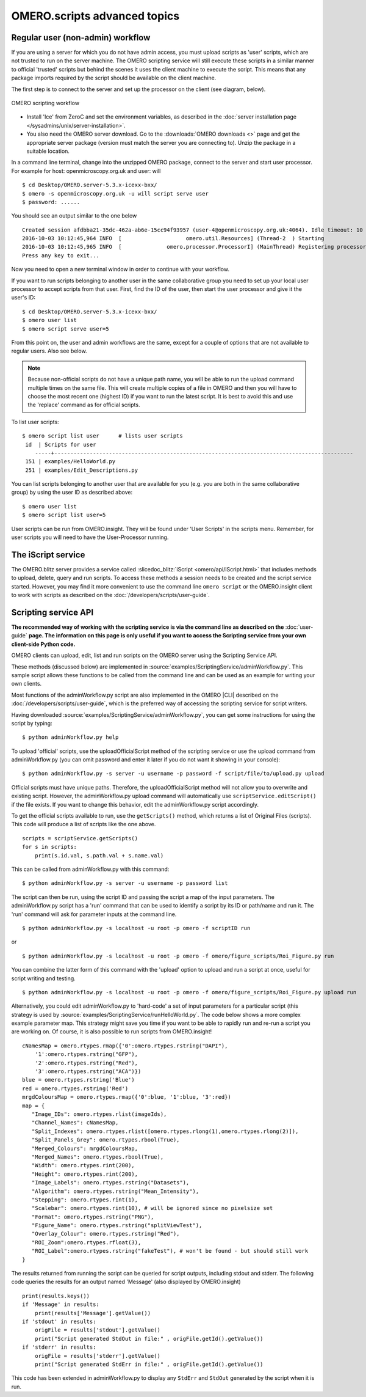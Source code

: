 OMERO.scripts advanced topics
=============================

Regular user (non-admin) workflow
---------------------------------

If you are using a server for which you do not have admin access, you
must upload scripts as 'user' scripts, which are not trusted to run on
the server machine. The OMERO scripting service will still execute these
scripts in a similar manner to official 'trusted' scripts but behind the
scenes it uses the client machine to execute the script. This means that
any package imports required by the script should be available on the
client machine.

The first step is to connect to the server and set up the processor on
the client (see diagram, below).

.. figure:: /images/omero-scripting-workflow.png
  :align: center
  :alt: OMERO scripting workflow

  OMERO scripting workflow

-  Install 'Ice' from ZeroC and set the environment
   variables, as described in the
   :doc:`server installation page </sysadmins/unix/server-installation>`.
-  You also need the OMERO server download. Go to the :downloads:`OMERO
   downloads <>` page and get the appropriate server package (version
   must match the server you are connecting to). Unzip the package in a
   suitable location.

In a command line terminal, change into the unzipped OMERO package,
connect to the server and start user processor. For example for host:
openmicroscopy.org.uk and user: will

::

    $ cd Desktop/OMERO.server-5.3.x-icexx-bxx/
    $ omero -s openmicroscopy.org.uk -u will script serve user
    $ password: ......

You should see an output similar to the one below

::

    Created session afdbba21-35dc-462a-ab6e-15cc94f93957 (user-4@openmicroscopy.org.uk:4064). Idle timeout: 10 min. Current group: read-only-1
    2016-10-03 10:12:45,964 INFO  [                    omero.util.Resources] (Thread-2  ) Starting
    2016-10-03 10:12:45,965 INFO  [              omero.processor.ProcessorI] (MainThread) Registering processor %fOr(Up>[ERUV%B8$.N</omero.scripts.serve-fa53ba-3959-4d85-876a-00e8b932eb -t -e 1.0:tcp -h openmicroscopy.org.uk -p 54385
    Press any key to exit...

Now you need to open a new terminal window in order to continue with your workflow. 

If you want to run scripts belonging to another user in the same
collaborative group you need to set up your local user processor to
accept scripts from that user. First, find the ID of the user, then
start the user processor and give it the user's ID:

::

    $ cd Desktop/OMERO.server-5.3.x-icexx-bxx/
    $ omero user list
    $ omero script serve user=5

From this point on, the user and admin workflows are the same, except
for a couple of options that are not available to regular users. Also
see below.

.. note::

    Because non-official scripts do not have a unique path name, you
    will be able to run the upload command multiple times on the same file.
    This will create multiple copies of a file in OMERO and then you will
    have to choose the most recent one (highest ID) if you want to run the
    latest script. It is best to avoid this and use the 'replace' command as
    for official scripts.

To list user scripts:

::

    $ omero script list user      # lists user scripts
     id  | Scripts for user                                                                            
        -----+---------------------------------------------------------------------------------------------
     151 | examples/HelloWorld.py        
     251 | examples/Edit_Descriptions.py

You can list scripts belonging to another user that are available for
you (e.g. you are both in the same collaborative group) by using the
user ID as described above:

::

    $ omero user list
    $ omero script list user=5

User scripts can be run from OMERO.insight. They will be found under 'User
Scripts' in the scripts menu. Remember, for user scripts you will need
to have the User-Processor running.


The iScript service
-------------------

The OMERO.blitz server provides a service called 
:slicedoc_blitz:`iScript <omero/api/IScript.html>` that includes
methods to upload, delete, query and run scripts. To access these methods
a session needs to be created and the script service started. However,
you may find it more convenient to use the command line
``omero script`` or the OMERO.insight client to work with scripts
as described on the :doc:`/developers/scripts/user-guide`.

Scripting service API
---------------------

**The recommended way of working with the scripting service is via the
command line as described on the** :doc:`user-guide`
**page. The information on this page is only useful if you want to access
the Scripting service from your own client-side Python code.**


OMERO clients can upload, edit, list and run scripts on the OMERO server
using the Scripting Service API.

These methods (discussed below) are implemented in
:source:`examples/ScriptingService/adminWorkflow.py`.
This sample script allows these functions to be called from the command
line and can be used as an example for writing your own clients.

Most functions of the adminWorkflow.py script are also implemented in
the OMERO |CLI| described on the :doc:`/developers/scripts/user-guide`,
which is the preferred way of accessing the scripting service for script
writers.

Having downloaded
:source:`examples/ScriptingService/adminWorkflow.py`,
you can get some instructions for using the script by typing:

::

    $ python adminWorkflow.py help

To upload 'official' scripts, use the uploadOfficialScript method of the
scripting service or use the upload command from adminWorkflow.py (you
can omit password and enter it later if you do not want it showing in
your console):

::

    $ python adminWorkflow.py -s server -u username -p password -f script/file/to/upload.py upload

Official scripts must have unique paths. Therefore, the
uploadOfficialScript method will not allow you to overwrite and existing
script. However, the adminWorkflow.py upload command will automatically
use ``scriptService.editScript()`` if the file exists. If you want to
change this behavior, edit the adminWorkflow.py script accordingly.

To get the official scripts available to run, use the ``getScripts()``
method, which returns a list of Original Files (scripts). This code will
produce a list of scripts like the one above.

::

    scripts = scriptService.getScripts()
    for s in scripts:
        print(s.id.val, s.path.val + s.name.val)

This can be called from adminWorkflow.py with this command:

::

    $ python adminWorkflow.py -s server -u username -p password list

The script can then be run, using the script ID and passing the script a
map of the input parameters. The adminWorkflow.py script has a 'run'
command that can be used to identify a script by its ID or path/name and
run it. The 'run' command will ask for parameter inputs at the command
line.

::

    $ python adminWorkflow.py -s localhost -u root -p omero -f scriptID run

or

::

    $ python adminWorkflow.py -s localhost -u root -p omero -f omero/figure_scripts/Roi_Figure.py run

You can combine the latter form of this command with the 'upload' option
to upload and run a script at once, useful for script writing and
testing.

::

    $ python adminWorkflow.py -s localhost -u root -p omero -f omero/figure_scripts/Roi_Figure.py upload run

Alternatively, you could edit adminWorkflow.py to 'hard-code' a set of
input parameters for a particular script (this strategy is used by
:source:`examples/ScriptingService/runHelloWorld.py`.
The code below shows a more complex example parameter map. This strategy
might save you time if you want to be able to rapidly run and re-run a
script you are working on. Of course, it is also possible to run scripts
from OMERO.insight!

::

    cNamesMap = omero.rtypes.rmap({'0':omero.rtypes.rstring("DAPI"),
        '1':omero.rtypes.rstring("GFP"), 
        '2':omero.rtypes.rstring("Red"), 
        '3':omero.rtypes.rstring("ACA")})
    blue = omero.rtypes.rstring('Blue')
    red = omero.rtypes.rstring('Red')
    mrgdColoursMap = omero.rtypes.rmap({'0':blue, '1':blue, '3':red})
    map = {
       "Image_IDs": omero.rtypes.rlist(imageIds),   
       "Channel_Names": cNamesMap,
       "Split_Indexes": omero.rtypes.rlist([omero.rtypes.rlong(1),omero.rtypes.rlong(2)]),
       "Split_Panels_Grey": omero.rtypes.rbool(True),
       "Merged_Colours": mrgdColoursMap,
       "Merged_Names": omero.rtypes.rbool(True),
       "Width": omero.rtypes.rint(200),
       "Height": omero.rtypes.rint(200),
       "Image_Labels": omero.rtypes.rstring("Datasets"),
       "Algorithm": omero.rtypes.rstring("Mean_Intensity"),
       "Stepping": omero.rtypes.rint(1),
       "Scalebar": omero.rtypes.rint(10), # will be ignored since no pixelsize set
       "Format": omero.rtypes.rstring("PNG"),
       "Figure_Name": omero.rtypes.rstring("splitViewTest"),
       "Overlay_Colour": omero.rtypes.rstring("Red"),
       "ROI_Zoom":omero.rtypes.rfloat(3),
       "ROI_Label":omero.rtypes.rstring("fakeTest"), # won't be found - but should still work
    }

The results returned from running the script can be queried for script
outputs, including stdout and stderr. The following code queries the
results for an output named 'Message' (also displayed by OMERO.insight)

::

    print(results.keys())
    if 'Message' in results:
        print(results['Message'].getValue())
    if 'stdout' in results:
        origFile = results['stdout'].getValue()
        print("Script generated StdOut in file:" , origFile.getId().getValue())
    if 'stderr' in results:
        origFile = results['stderr'].getValue()
        print("Script generated StdErr in file:" , origFile.getId().getValue())

This code has been extended in adminWorkflow.py to display any ``StdErr``
and ``StdOut`` generated by the script when it is run.
